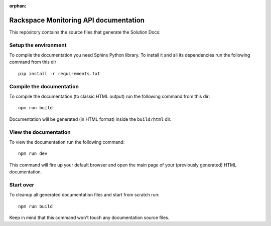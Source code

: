 :orphan:

=======================================
Rackspace Monitoring API documentation
=======================================

This repository contains the source files that generate the Solution Docs:


Setup the environment
---------------------

To compile the documentation you need Sphinx Python library. To install it
and all its dependencies run the following command from this dir

::

    pip install -r requirements.txt


Compile the documentation
-------------------------

To compile the documentation (to classic HTML output) run the following command
from this dir::

    npm run build

Documentation will be generated (in HTML format) inside the ``build/html`` dir.


View the documentation
----------------------

To view the documentation run the following command::

    npm run dev

This command will fire up your default browser and open the main page of your
(previously generated) HTML documentation.


Start over
----------

To cleanup all generated documentation files and start from scratch run::

    npm run build

Keep in mind that this command won't touch any documentation source files.


